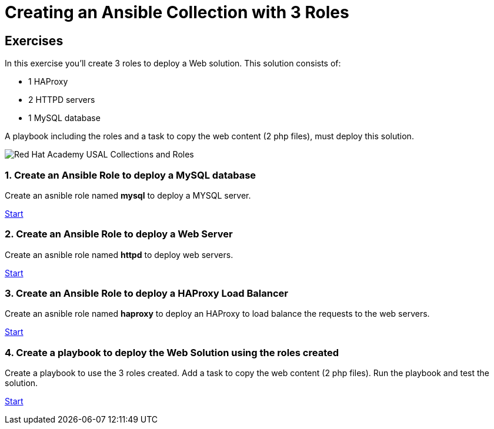 = Creating an Ansible Collection with 3 Roles

[.tiles.browse]
== Exercises

In this exercise you'll create 3 roles to deploy a Web solution. This solution consists of:

- 1 HAProxy
- 2 HTTPD servers
- 1 MySQL database

A playbook including the roles and a task to copy the web content (2 php files), must deploy this solution.

image::Red_Hat_Academy_USAL_Collections_and_Roles.png[]

=== 1. Create an Ansible Role to deploy a MySQL database

Create an asnible role named **mysql** to deploy a MYSQL server.

xref:01-role-mysql.adoc[Start]

=== 2. Create an Ansible Role to deploy a Web Server

Create an asnible role named **httpd**  to deploy web servers.

xref:02-role-httpd.adoc[Start]

=== 3. Create an Ansible Role to deploy a HAProxy Load Balancer

Create an asnible role named **haproxy** to deploy an HAProxy to load balance the requests to the web servers.

xref:03-role-haproxy.adoc[Start]

=== 4. Create a playbook to deploy the Web Solution using the roles created

Create a playbook to use the 3 roles created. Add a task to copy the web content (2 php files). Run the playbook and test the solution.

xref:04-playbook.adoc[Start]